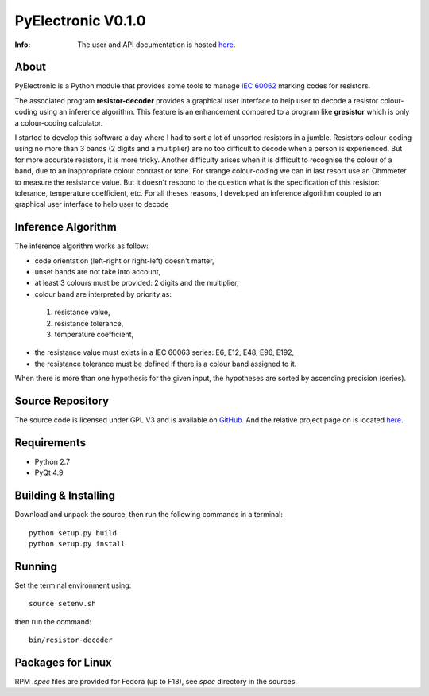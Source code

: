 ===================
PyElectronic V0.1.0
===================

:Info: The user and API documentation is hosted `here <http://fabricesalvaire.github.io/PyElectronic>`_.

About
-----

PyElectronic is a Python module that provides some tools to manage `IEC 60062
<http://webstore.iec.ch/webstore/webstore.nsf/artnum/033377!openDocument>`_ marking codes for
resistors.

The associated program **resistor-decoder** provides a graphical user interface to help user to
decode a resistor colour-coding using an inference algorithm. This feature is an enhancement
compared to a program like **gresistor** which is only a colour-coding calculator.

I started to develop this software a day where I had to sort a lot of unsorted resistors in a
jumble. Resistors colour-coding using no more than 3 bands (2 digits and a multiplier) are no too
difficult to decode when a person is experienced. But for more accurate resistors, it is more
tricky. Another difficulty arises when it is difficult to recognise the colour of a band, due to an
inappropriate colour contrast or tone. For strange colour-coding we can in last resort use an
Ohmmeter to measure the resistance value. But it doesn't respond to the question what is the
specification of this resistor: tolerance, temperature coefficient, etc. For all theses reasons, I
developed an inference algorithm coupled to an graphical user interface to help user to decode

.. image:: https://raw.github.com/FabriceSalvaire/PyElectronic/master/doc/sphinx/source/images/resistor-decoder.png

Inference Algorithm
-------------------

The inference algorithm works as follow:

* code orientation (left-right or right-left) doesn't matter,
* unset bands are not take into account,
* at least 3 colours must be provided: 2 digits and the multiplier,
* colour band are interpreted by priority as:

 #. resistance value,
 #. resistance tolerance,
 #. temperature coefficient,

* the resistance value must exists in a IEC 60063 series: E6, E12, E48, E96, E192,
* the resistance tolerance must be defined if there is a colour band assigned to it. 

When there is more than one hypothesis for the given input, the hypotheses are sorted by ascending
precision (series).

Source Repository
-----------------

.. |ohloh| image:: https://www.ohloh.net/accounts/230426/widgets/account_tiny.gif
   :target: https://www.ohloh.net/accounts/fabricesalvaire
   :alt: Fabrice Salvaire's Ohloh profile
   :height: 15px
   :width:  80px

The source code is licensed under GPL V3 and is available on `GitHub
<https://github.com/FabriceSalvaire/Pyelectronic>`_.  And the relative project page on |ohloh| is
located `here <https://www.ohloh.net/p/PyElectronic>`_.

Requirements
------------

* Python 2.7
* PyQt 4.9

Building & Installing
---------------------

Download and unpack the source, then run the following commands in a terminal::

  python setup.py build
  python setup.py install

Running
-------

Set the terminal environment using::

  source setenv.sh

then run the command::

  bin/resistor-decoder

Packages for Linux
------------------

RPM *.spec* files are provided for Fedora (up to F18), see *spec* directory in the sources.

.. End
